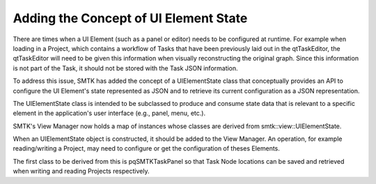 Adding the Concept of UI Element State
--------------------------------------

There are times when a UI Element (such as a panel or editor) needs to be configured at runtime.  For example when loading in a Project, which contains a workflow of Tasks that have been previously laid out in the qtTaskEditor, the qtTaskEditor will need to be given this information when visually reconstructing the original graph.  Since this information is not part of the Task, it should not be stored with the Task JSON information.

To address this issue, SMTK has added the concept of a UIElementState class that conceptually provides an API to configure the UI Element's state represented as JSON and to retrieve its current configuration as a JSON representation.

The UIElementState class is intended to be subclassed to produce and consume state data that is relevant to a specific element in the application's user interface (e.g., panel, menu, etc.).

SMTK's View Manager now holds a map of instances whose classes are derived from smtk::view::UIElementState.

When an UIElementState object is constructed, it should be added to the View Manager.  An operation, for example reading/writing a Project, may need to configure or get the configuration of theses Elements.

The first class to be derived from this is pqSMTKTaskPanel so that Task Node locations can be saved and retrieved when writing and reading Projects respectively.
